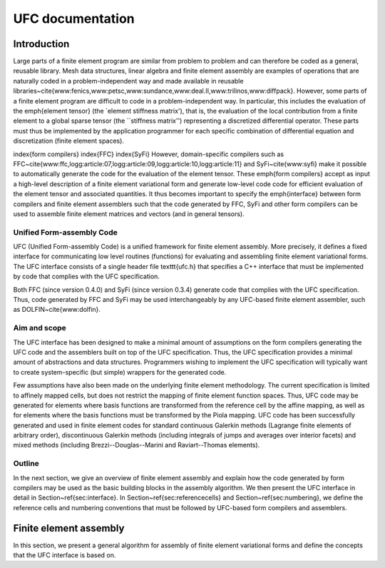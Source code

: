 .. UFC documentation

.. _ufc_introduction:

#################
UFC documentation
#################

============
Introduction
============

Large parts of a finite element program are similar from problem to
problem and can therefore be coded as a general, reusable library.
Mesh data structures, linear algebra and finite element assembly are
examples of operations that are naturally coded in a
problem-independent way and made available in reusable
libraries~\cite{www:fenics,www:petsc,www:sundance,www:deal.II,www:trilinos,www:diffpack}.
However, some parts of a finite element program are difficult to code
in a problem-independent way. In particular, this includes the
evaluation of the \emph{element tensor} (the `element stiffness
matrix'), that is, the evaluation of the local contribution from a
finite element to a global sparse tensor (the ``stiffness matrix'')
representing a discretized differential operator. These parts must
thus be implemented by the application programmer for each specific
combination of differential equation and discretization (finite
element spaces).

\index{form compilers} \index{FFC} \index{SyFi} However,
domain-specific compilers such as
FFC~\cite{www:ffc,logg:article:07,logg:article:09,logg:article:10,logg:article:11}
and SyFi~\cite{www:syfi} make it possible to automatically generate
the code for the evaluation of the element tensor. These \emph{form
compilers} accept as input a high-level description of a finite
element variational form and generate low-level code code for
efficient evaluation of the element tensor and associated quantities.
It thus becomes important to specify the \emph{interface} between form
compilers and finite element assemblers such that the code generated
by FFC, SyFi and other form compilers can be used to assemble finite
element matrices and vectors (and in general tensors).


Unified Form-assembly Code
==========================

UFC (Unified Form-assembly Code) is a unified framework for finite
element assembly. More precisely, it defines a fixed interface for
communicating low level routines (functions) for evaluating and
assembling finite element variational forms. The UFC interface
consists of a single header file \texttt{ufc.h} that specifies a C++
interface that must be implemented by code that complies with the UFC
specification.

Both FFC (since version 0.4.0) and SyFi (since version 0.3.4)
generate code that complies with the UFC specification. Thus, code
generated by FFC and SyFi may be used interchangeably by any UFC-based
finite element assembler, such as DOLFIN~\cite{www:dolfin}.


Aim and scope
=============

The UFC interface has been designed to make a minimal amount of
assumptions on the form compilers generating the UFC code and the
assemblers built on top of the UFC specification. Thus, the UFC
specification provides a minimal amount of abstractions and data
structures. Programmers wishing to implement the UFC specification
will typically want to create system-specific (but simple) wrappers
for the generated code.

Few assumptions have also been made on the underlying finite element
methodology. The current specification is limited to affinely mapped
cells, but does not restrict the mapping of finite element function
spaces. Thus, UFC code may be generated for elements where basis
functions are transformed from the reference cell by the affine
mapping, as well as for elements where the basis functions must be
transformed by the Piola mapping. UFC code has been successfully
generated and used in finite element codes for standard continuous
Galerkin methods (Lagrange finite elements of arbitrary order),
discontinuous Galerkin methods (including integrals of jumps and
averages over interior facets) and mixed methods (including
Brezzi--Douglas--Marini and Raviart--Thomas elements).

Outline
=======

In the next section, we give an overview of finite element assembly
and explain how the code generated by form compilers may be used as
the basic building blocks in the assembly algorithm. We then present
the UFC interface in detail in Section~\ref{sec:interface}. In
Section~\ref{sec:referencecells} and Section~\ref{sec:numbering}, we
define the reference cells and numbering conventions that must be
followed by UFC-based form compilers and assemblers.



=======================
Finite element assembly
=======================

In this section, we present a general algorithm for assembly of finite
element variational forms and define the concepts that the UFC interface
is based on.

